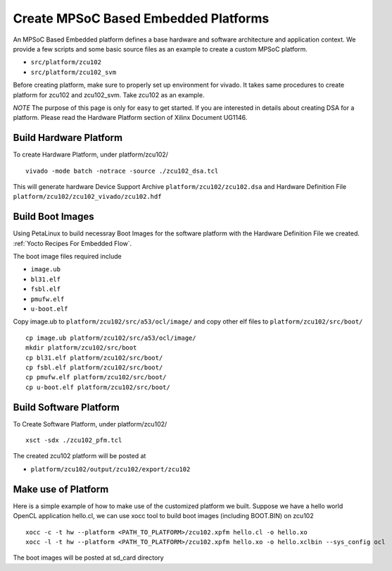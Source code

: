 Create MPSoC Based Embedded Platforms
-------------------------------------

An MPSoC Based Embedded platform defines a base hardware and software
architecture and application context. We provide a few scripts and
some basic source files as an example to create a custom MPSoC platform.

- ``src/platform/zcu102``
- ``src/platform/zcu102_svm``

Before creating platform, make sure to properly set up environment
for vivado. It takes same procedures to create platform for
zcu102 and zcu102_svm. Take zcu102 as an example.

*NOTE* The purpose of this page is only for easy to get started.
If you are interested in details about creating DSA for a platform.
Please read the Hardware Platform section of Xilinx Document UG1146.

Build Hardware Platform
~~~~~~~~~~~~~~~~~~~~~~~

To create Hardware Platform, under platform/zcu102/

::

    vivado -mode batch -notrace -source ./zcu102_dsa.tcl

This will generate hardware Device Support Archive
``platform/zcu102/zcu102.dsa`` and Hardware Definition File
``platform/zcu102/zcu102_vivado/zcu102.hdf`` 

.. _`Build Boot Images`:

Build Boot Images
~~~~~~~~~~~~~~~~~

Using PetaLinux to build necessray Boot Images for the software
platform with the Hardware Definition File we created. :ref:`Yocto Recipes For Embedded Flow`.

The boot image files required include

- ``image.ub``
- ``bl31.elf``
- ``fsbl.elf``
- ``pmufw.elf``
- ``u-boot.elf``

Copy image.ub to ``platform/zcu102/src/a53/ocl/image/`` and copy other elf
files to ``platform/zcu102/src/boot/``

::

    cp image.ub platform/zcu102/src/a53/ocl/image/
    mkdir platform/zcu102/src/boot
    cp bl31.elf platform/zcu102/src/boot/
    cp fsbl.elf platform/zcu102/src/boot/
    cp pmufw.elf platform/zcu102/src/boot/
    cp u-boot.elf platform/zcu102/src/boot/

Build Software Platform
~~~~~~~~~~~~~~~~~~~~~~~

To Create Software Platform, under platform/zcu102/

::

    xsct -sdx ./zcu102_pfm.tcl

The created zcu102 platform will be posted at

- ``platform/zcu102/output/zcu102/export/zcu102``

Make use of Platform
~~~~~~~~~~~~~~~~~~~~

Here is a simple example of how to make use of the customized platform we built.
Suppose we have a hello world OpenCL application hello.cl, we can use xocc tool
to build boot images (including BOOT.BIN) on zcu102

::

    xocc -c -t hw --platform <PATH_TO_PLATFORM>/zcu102.xpfm hello.cl -o hello.xo
    xocc -l -t hw --platform <PATH_TO_PLATFORM>/zcu102.xpfm hello.xo -o hello.xclbin --sys_config ocl

The boot images will be posted at sd_card directory
